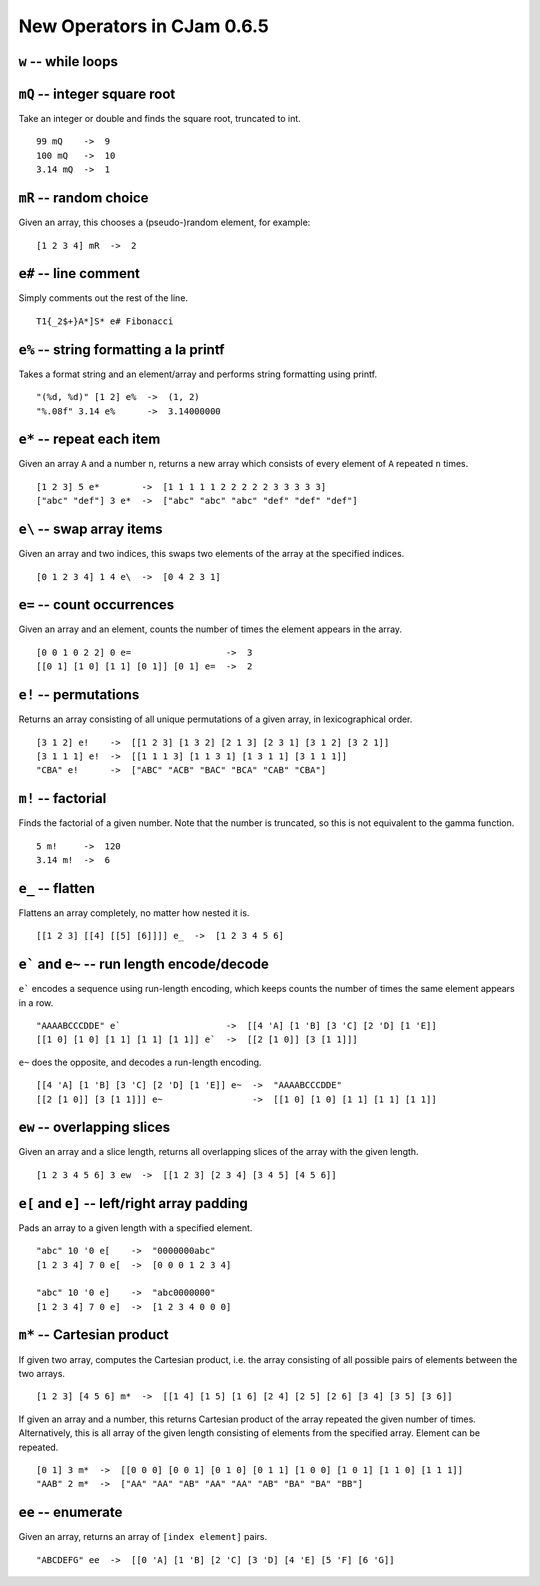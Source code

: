 New Operators in CJam 0.6.5
===========================

``w`` -- while loops
--------------------


``mQ`` -- integer square root
-----------------------------

Take an integer or double and finds the square root, truncated to int. ::

    99 mQ    ->  9
    100 mQ   ->  10
    3.14 mQ  ->  1
    
``mR`` -- random choice
-----------------------

Given an array, this chooses a (pseudo-)random element, for example: ::

    [1 2 3 4] mR  ->  2   

``e#`` -- line comment
----------------------

Simply comments out the rest of the line. ::

    T1{_2$+}A*]S* e# Fibonacci
    

``e%`` -- string formatting a la printf
---------------------------------------

Takes a format string and an element/array and performs string formatting using printf. ::

    "(%d, %d)" [1 2] e%  ->  (1, 2)
    "%.08f" 3.14 e%      ->  3.14000000
    
``e*`` -- repeat each item
--------------------------

Given an array ``A`` and a number ``n``, returns a new array which consists of every element of ``A`` repeated ``n`` times. ::

    [1 2 3] 5 e*        ->  [1 1 1 1 1 2 2 2 2 2 3 3 3 3 3]
    ["abc" "def"] 3 e*  ->  ["abc" "abc" "abc" "def" "def" "def"]
    
    
``e\`` -- swap array items
--------------------------

Given an array and two indices, this swaps two elements of the array at the specified indices. ::

    [0 1 2 3 4] 1 4 e\  ->  [0 4 2 3 1]
    
    
``e=`` -- count occurrences
---------------------------

Given an array and an element, counts the number of times the element appears in the array. ::

    [0 0 1 0 2 2] 0 e=                  ->  3
    [[0 1] [1 0] [1 1] [0 1]] [0 1] e=  ->  2
    
``e!`` -- permutations
----------------------

Returns an array consisting of all unique permutations of a given array, in lexicographical order. ::

    [3 1 2] e!    ->  [[1 2 3] [1 3 2] [2 1 3] [2 3 1] [3 1 2] [3 2 1]]
    [3 1 1 1] e!  ->  [[1 1 1 3] [1 1 3 1] [1 3 1 1] [3 1 1 1]]
    "CBA" e!      ->  ["ABC" "ACB" "BAC" "BCA" "CAB" "CBA"]
   
``m!`` -- factorial
-------------------

Finds the factorial of a given number. Note that the number is truncated, so this is not equivalent to the gamma function. ::

    5 m!     ->  120
    3.14 m!  ->  6
    
``e_`` -- flatten
-----------------

Flattens an array completely, no matter how nested it is. ::

    [[1 2 3] [[4] [[5] [6]]]] e_  ->  [1 2 3 4 5 6]
    
``e``` and ``e~`` -- run length encode/decode
-----------------------------------------------

``e``` encodes a sequence using run-length encoding, which keeps counts the number of times the same element appears in a row. ::

    "AAAABCCCDDE" e`                    ->  [[4 'A] [1 'B] [3 'C] [2 'D] [1 'E]]
    [[1 0] [1 0] [1 1] [1 1] [1 1]] e`  ->  [[2 [1 0]] [3 [1 1]]]
    
``e~`` does the opposite, and decodes a run-length encoding. ::

    [[4 'A] [1 'B] [3 'C] [2 'D] [1 'E]] e~  ->  "AAAABCCCDDE"
    [[2 [1 0]] [3 [1 1]]] e~                 ->  [[1 0] [1 0] [1 1] [1 1] [1 1]]
    

``ew`` -- overlapping slices
----------------------------

Given an array and a slice length, returns all overlapping slices of the array with the given length. ::

    [1 2 3 4 5 6] 3 ew  ->  [[1 2 3] [2 3 4] [3 4 5] [4 5 6]]
    

``e[`` and ``e]`` -- left/right array padding
---------------------------------------------

Pads an array to a given length with a specified element. ::

    "abc" 10 '0 e[    ->  "0000000abc"
    [1 2 3 4] 7 0 e[  ->  [0 0 0 1 2 3 4]
    
    "abc" 10 '0 e]    ->  "abc0000000"
    [1 2 3 4] 7 0 e]  ->  [1 2 3 4 0 0 0]
    
    
``m*``  -- Cartesian product
----------------------------

If given two array, computes the Cartesian product, i.e. the array consisting of all possible pairs of elements between the two arrays. ::
    
    [1 2 3] [4 5 6] m*  ->  [[1 4] [1 5] [1 6] [2 4] [2 5] [2 6] [3 4] [3 5] [3 6]]
    
If given an array and a number, this returns Cartesian product of the array repeated the given number of times. Alternatively, this is all array of the given length consisting of elements from the specified array. Element can be repeated. ::

    [0 1] 3 m*  ->  [[0 0 0] [0 0 1] [0 1 0] [0 1 1] [1 0 0] [1 0 1] [1 1 0] [1 1 1]]
    "AAB" 2 m*  ->  ["AA" "AA" "AB" "AA" "AA" "AB" "BA" "BA" "BB"]
    
``ee`` -- enumerate
-------------------

Given an array, returns an array of ``[index element]`` pairs. ::

    "ABCDEFG" ee  ->  [[0 'A] [1 'B] [2 'C] [3 'D] [4 'E] [5 'F] [6 'G]]